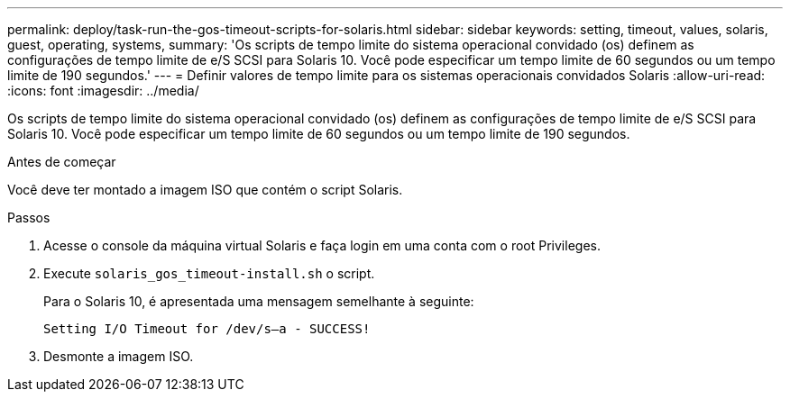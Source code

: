 ---
permalink: deploy/task-run-the-gos-timeout-scripts-for-solaris.html 
sidebar: sidebar 
keywords: setting, timeout, values, solaris, guest, operating, systems, 
summary: 'Os scripts de tempo limite do sistema operacional convidado (os) definem as configurações de tempo limite de e/S SCSI para Solaris 10. Você pode especificar um tempo limite de 60 segundos ou um tempo limite de 190 segundos.' 
---
= Definir valores de tempo limite para os sistemas operacionais convidados Solaris
:allow-uri-read: 
:icons: font
:imagesdir: ../media/


[role="lead"]
Os scripts de tempo limite do sistema operacional convidado (os) definem as configurações de tempo limite de e/S SCSI para Solaris 10. Você pode especificar um tempo limite de 60 segundos ou um tempo limite de 190 segundos.

.Antes de começar
Você deve ter montado a imagem ISO que contém o script Solaris.

.Passos
. Acesse o console da máquina virtual Solaris e faça login em uma conta com o root Privileges.
. Execute `solaris_gos_timeout-install.sh` o script.
+
Para o Solaris 10, é apresentada uma mensagem semelhante à seguinte:

+
[listing]
----
Setting I/O Timeout for /dev/s–a - SUCCESS!
----
. Desmonte a imagem ISO.

